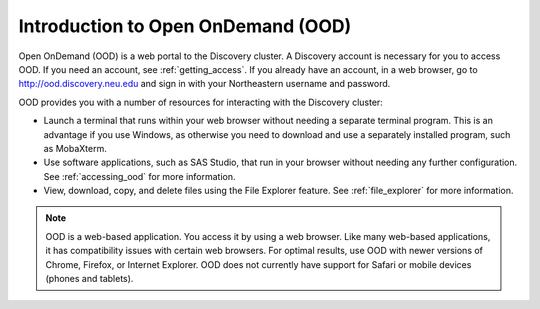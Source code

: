 .. _using_ood:

***********************************
Introduction to Open OnDemand (OOD)
***********************************

Open OnDemand (OOD) is a web portal to the Discovery cluster. A Discovery account
is necessary for you to access OOD. If you need an account, see :ref:`getting_access`.
If you already have an account, in a web browser, go to http://ood.discovery.neu.edu and sign in
with your Northeastern username and password.

OOD provides you with a number of resources for interacting with the Discovery cluster:

* Launch a terminal that runs within your web browser without needing a separate terminal program.
  This is an advantage if you use Windows, as otherwise you need to download and use
  a separately installed program, such as MobaXterm.

* Use software applications, such as SAS Studio, that run in your browser without
  needing any further configuration. See :ref:`accessing_ood` for more information.

* View, download, copy, and delete files using the File Explorer feature. See :ref:`file_explorer` for more information.


.. note::
   OOD is a web-based application. You access it by using a web browser. Like many web-based applications,
   it has compatibility issues with certain web browsers. For optimal results, use OOD with newer versions of Chrome, Firefox, or  Internet Explorer.
   OOD does not currently have support for Safari or mobile devices (phones and tablets).
